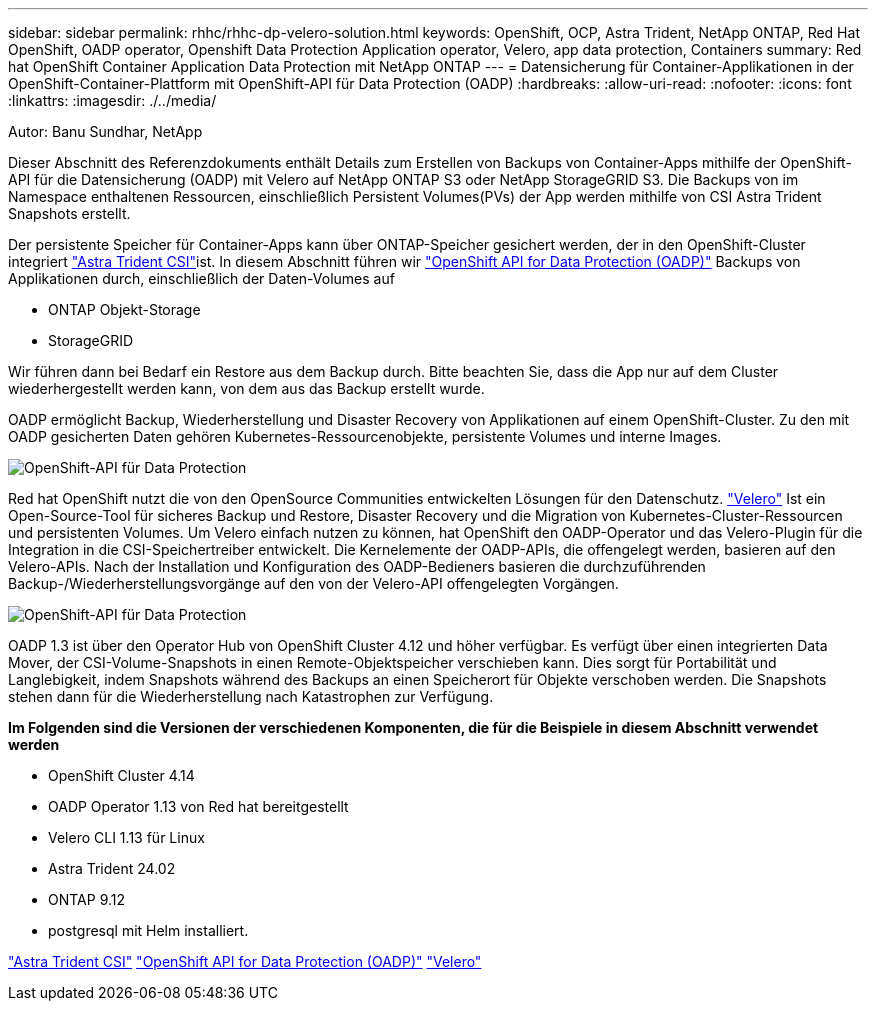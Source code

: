 ---
sidebar: sidebar 
permalink: rhhc/rhhc-dp-velero-solution.html 
keywords: OpenShift, OCP, Astra Trident, NetApp ONTAP, Red Hat OpenShift, OADP operator, Openshift Data Protection Application operator, Velero, app data protection, Containers 
summary: Red hat OpenShift Container Application Data Protection mit NetApp ONTAP 
---
= Datensicherung für Container-Applikationen in der OpenShift-Container-Plattform mit OpenShift-API für Data Protection (OADP)
:hardbreaks:
:allow-uri-read: 
:nofooter: 
:icons: font
:linkattrs: 
:imagesdir: ./../media/


Autor: Banu Sundhar, NetApp

[role="lead"]
Dieser Abschnitt des Referenzdokuments enthält Details zum Erstellen von Backups von Container-Apps mithilfe der OpenShift-API für die Datensicherung (OADP) mit Velero auf NetApp ONTAP S3 oder NetApp StorageGRID S3. Die Backups von im Namespace enthaltenen Ressourcen, einschließlich Persistent Volumes(PVs) der App werden mithilfe von CSI Astra Trident Snapshots erstellt.

Der persistente Speicher für Container-Apps kann über ONTAP-Speicher gesichert werden, der in den OpenShift-Cluster integriert link:https://docs.netapp.com/us-en/trident/["Astra Trident CSI"]ist. In diesem Abschnitt führen wir link:https://docs.openshift.com/container-platform/4.14/backup_and_restore/application_backup_and_restore/installing/installing-oadp-ocs.html["OpenShift API for Data Protection (OADP)"] Backups von Applikationen durch, einschließlich der Daten-Volumes auf

* ONTAP Objekt-Storage
* StorageGRID


Wir führen dann bei Bedarf ein Restore aus dem Backup durch. Bitte beachten Sie, dass die App nur auf dem Cluster wiederhergestellt werden kann, von dem aus das Backup erstellt wurde.

OADP ermöglicht Backup, Wiederherstellung und Disaster Recovery von Applikationen auf einem OpenShift-Cluster. Zu den mit OADP gesicherten Daten gehören Kubernetes-Ressourcenobjekte, persistente Volumes und interne Images.

image::redhat_openshift_OADP_image1.jpg[OpenShift-API für Data Protection]

Red hat OpenShift nutzt die von den OpenSource Communities entwickelten Lösungen für den Datenschutz. link:https://velero.io/["Velero"] Ist ein Open-Source-Tool für sicheres Backup und Restore, Disaster Recovery und die Migration von Kubernetes-Cluster-Ressourcen und persistenten Volumes. Um Velero einfach nutzen zu können, hat OpenShift den OADP-Operator und das Velero-Plugin für die Integration in die CSI-Speichertreiber entwickelt. Die Kernelemente der OADP-APIs, die offengelegt werden, basieren auf den Velero-APIs. Nach der Installation und Konfiguration des OADP-Bedieners basieren die durchzuführenden Backup-/Wiederherstellungsvorgänge auf den von der Velero-API offengelegten Vorgängen.

image::redhat_openshift_OADP_image2.jpg[OpenShift-API für Data Protection]

OADP 1.3 ist über den Operator Hub von OpenShift Cluster 4.12 und höher verfügbar. Es verfügt über einen integrierten Data Mover, der CSI-Volume-Snapshots in einen Remote-Objektspeicher verschieben kann. Dies sorgt für Portabilität und Langlebigkeit, indem Snapshots während des Backups an einen Speicherort für Objekte verschoben werden. Die Snapshots stehen dann für die Wiederherstellung nach Katastrophen zur Verfügung.

**Im Folgenden sind die Versionen der verschiedenen Komponenten, die für die Beispiele in diesem Abschnitt verwendet werden**

* OpenShift Cluster 4.14
* OADP Operator 1.13 von Red hat bereitgestellt
* Velero CLI 1.13 für Linux
* Astra Trident 24.02
* ONTAP 9.12
* postgresql mit Helm installiert.


link:https://docs.netapp.com/us-en/trident/["Astra Trident CSI"]
link:https://docs.openshift.com/container-platform/4.14/backup_and_restore/application_backup_and_restore/installing/installing-oadp-ocs.html["OpenShift API for Data Protection (OADP)"]
link:https://velero.io/["Velero"]
